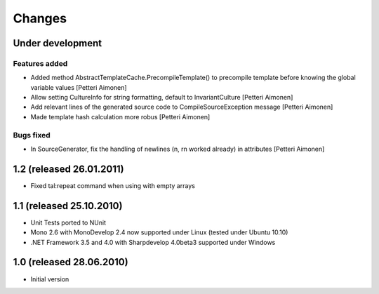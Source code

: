 =======
Changes
=======

Under development
=================

Features added
--------------

- Added method AbstractTemplateCache.PrecompileTemplate() to precompile template before knowing the global variable values [Petteri Aimonen]
- Allow setting CultureInfo for string formatting, default to InvariantCulture [Petteri Aimonen]
- Add relevant lines of the generated source code to CompileSourceException message [Petteri Aimonen]
- Made template hash calculation more robus [Petteri Aimonen]

Bugs fixed
----------

- In SourceGenerator, fix the handling of newlines (\n, \r\n worked already) in attributes [Petteri Aimonen]


1.2 (released 26.01.2011)
=========================

- Fixed tal:repeat command when using with empty arrays


1.1 (released 25.10.2010)
=========================

- Unit Tests ported to NUnit
- Mono 2.6 with MonoDevelop 2.4 now supported under Linux (tested under Ubuntu 10.10)
- .NET Framework 3.5 and 4.0 with Sharpdevelop 4.0beta3 supported under Windows


1.0 (released 28.06.2010)
=========================

- Initial version
